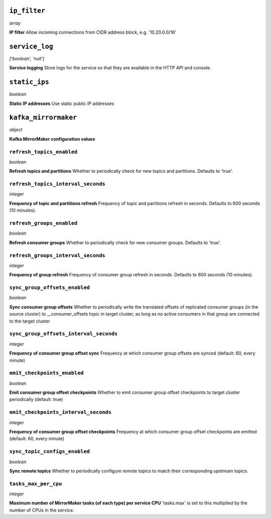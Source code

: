 



``ip_filter``
-------------
*array*

**IP filter** Allow incoming connections from CIDR address block, e.g. '10.20.0.0/16'



``service_log``
---------------
*['boolean', 'null']*

**Service logging** Store logs for the service so that they are available in the HTTP API and console.



``static_ips``
--------------
*boolean*

**Static IP addresses** Use static public IP addresses



``kafka_mirrormaker``
---------------------
*object*

**Kafka MirrorMaker configuration values** 

``refresh_topics_enabled``
~~~~~~~~~~~~~~~~~~~~~~~~~~
*boolean*

**Refresh topics and partitions** Whether to periodically check for new topics and partitions. Defaults to 'true'.

``refresh_topics_interval_seconds``
~~~~~~~~~~~~~~~~~~~~~~~~~~~~~~~~~~~
*integer*

**Frequency of topic and partitions refresh** Frequency of topic and partitions refresh in seconds. Defaults to 600 seconds (10 minutes).

``refresh_groups_enabled``
~~~~~~~~~~~~~~~~~~~~~~~~~~
*boolean*

**Refresh consumer groups** Whether to periodically check for new consumer groups. Defaults to 'true'.

``refresh_groups_interval_seconds``
~~~~~~~~~~~~~~~~~~~~~~~~~~~~~~~~~~~
*integer*

**Frequency of group refresh** Frequency of consumer group refresh in seconds. Defaults to 600 seconds (10 minutes).

``sync_group_offsets_enabled``
~~~~~~~~~~~~~~~~~~~~~~~~~~~~~~
*boolean*

**Sync consumer group offsets** Whether to periodically write the translated offsets of replicated consumer groups (in the source cluster) to __consumer_offsets topic in target cluster, as long as no active consumers in that group are connected to the target cluster

``sync_group_offsets_interval_seconds``
~~~~~~~~~~~~~~~~~~~~~~~~~~~~~~~~~~~~~~~
*integer*

**Frequency of consumer group offset sync** Frequency at which consumer group offsets are synced (default: 60, every minute)

``emit_checkpoints_enabled``
~~~~~~~~~~~~~~~~~~~~~~~~~~~~
*boolean*

**Emit consumer group offset checkpoints** Whether to emit consumer group offset checkpoints to target cluster periodically (default: true)

``emit_checkpoints_interval_seconds``
~~~~~~~~~~~~~~~~~~~~~~~~~~~~~~~~~~~~~
*integer*

**Frequency of consumer group offset checkpoints** Frequency at which consumer group offset checkpoints are emitted (default: 60, every minute)

``sync_topic_configs_enabled``
~~~~~~~~~~~~~~~~~~~~~~~~~~~~~~
*boolean*

**Sync remote topics** Whether to periodically configure remote topics to match their corresponding upstream topics.

``tasks_max_per_cpu``
~~~~~~~~~~~~~~~~~~~~~
*integer*

**Maximum number of MirrorMaker tasks (of each type) per service CPU** 'tasks.max' is set to this multiplied by the number of CPUs in the service.



